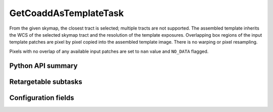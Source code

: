 .. lsst-task-topic:: lsst.ip.diffim.GetCoaddAsTemplateTask

##########################
GetCoaddAsTemplateTask
##########################

From the given skymap, the closest tract is selected; multiple tracts are
not supported. The assembled template inherits the WCS of the selected
skymap tract and the resolution of the template exposures. Overlapping box
regions of the input template patches are pixel by pixel copied into the
assembled template image. There is no warping or pixel resampling.

Pixels with no overlap of any available input patches are set to ``nan``
value and ``NO_DATA`` flagged.

.. _lsst.ip.diffim.GetCoaddAsTemplateTask-api:

Python API summary
==================

.. lsst-task-api-summary:: lsst.ip.diffim.GetCoaddAsTemplateTask

.. _lsst.ip.diffim.GetCoaddAsTemplateTask-subtasks:

Retargetable subtasks
=====================

.. lsst-task-config-subtasks:: lsst.ip.diffim.GetCoaddAsTemplateTask

.. _lsst.ip.diffim.GetCoaddAsTemplateTask-configs:

Configuration fields
====================

.. lsst-task-config-fields:: lsst.ip.diffim.GetCoaddAsTemplateTask
